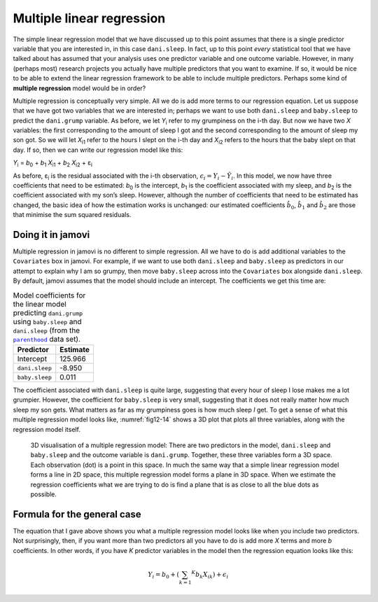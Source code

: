 .. sectionauthor:: `Danielle J. Navarro <https://djnavarro.net/>`_ and `David R. Foxcroft <https://www.davidfoxcroft.com/>`_

Multiple linear regression
--------------------------

The simple linear regression model that we have discussed up to this point
assumes that there is a single predictor variable that you are interested in,
in this case ``dani.sleep``. In fact, up to this point *every* statistical tool
that we have talked about has assumed that your analysis uses one predictor
variable and one outcome variable. However, in many (perhaps most) research
projects you actually have multiple predictors that you want to examine. If so,
it would be nice to be able to extend the linear regression framework to be
able to include multiple predictors. Perhaps some kind of **multiple
regression** model would be in order?

Multiple regression is conceptually very simple. All we do is add more terms to
our regression equation. Let us suppose that we have got two variables that we
are interested in; perhaps we want to use both ``dani.sleep`` and
``baby.sleep`` to predict the ``dani.grump`` variable. As before, we let
*Y*\ :sub:`i` refer to my grumpiness on the i-th day. But now we have two *X*
variables: the first corresponding to the amount of sleep I got and the second
corresponding to the amount of sleep my son got. So we will let *X*\ :sub:`i1`
refer to the hours I slept on the i-th day and *X*\ :sub:`i2` refers to the
hours that the baby slept on that day. If so, then we can write our regression
model like this:

| *Y*\ :sub:`i` = *b*\ :sub:`0` + *b*\ :sub:`1` *X*\ :sub:`i1` + *b*\ :sub:`2` *X*\ :sub:`i2` + ε\ :sub:`i`

As before, ε\ :sub:`i` is the residual associated with the i-th observation,
:math:`{\epsilon}_i = {Y}_i - \hat{Y}_i`. In this model, we now have three
coefficients that need to be estimated: *b*\ :sub:`0` is the intercept,
*b*\ :sub:`1` is the coefficient associated with my sleep, and *b*\ :sub:`2`
is the coefficient associated with my son’s sleep. However, although the number
of coefficients that need to be estimated has changed, the basic idea of how
the estimation works is unchanged: our estimated coefficients
:math:`\hat{b}_0`, :math:`\hat{b}_1` and :math:`\hat{b}_2` are those that
minimise the sum squared residuals.

Doing it in jamovi
~~~~~~~~~~~~~~~~~~

Multiple regression in jamovi is no different to simple regression. All we have
to do is add additional variables to the ``Covariates`` box in jamovi. For
example, if we want to use both ``dani.sleep`` and ``baby.sleep`` as predictors
in our attempt to explain why I am so grumpy, then move ``baby.sleep`` across
into the ``Covariates`` box alongside ``dani.sleep``. By default, jamovi
assumes that the model should include an intercept. The coefficients we get
this time are:

.. table:: Model coefficients for the linear model predicting ``dani.grump``
   using ``baby.sleep`` and ``dani.sleep`` (from the |parenthood|_ data set).
   :name: tab-parent_coeff

   +----------------+----------+
   | Predictor      | Estimate |
   +================+==========+
   | Intercept      |  125.966 |
   +----------------+----------+
   | ``dani.sleep`` |   -8.950 |
   +----------------+----------+
   | ``baby.sleep`` |    0.011 |   
   +----------------+----------+

The coefficient associated with ``dani.sleep`` is quite large, suggesting that
every hour of sleep I lose makes me a lot grumpier. However, the coefficient
for ``baby.sleep`` is very small, suggesting that it does not really matter how
much sleep my son gets. What matters as far as my grumpiness goes is how much
sleep *I* get. To get a sense of what this multiple regression model looks
like, :numref:`fig12-14` shows a 3D plot that plots all three variables, along
with the regression model itself.

.. ----------------------------------------------------------------------------

.. figure:: ../_images/fig12-14.*
   :alt: 3D visualisation of a multiple regression model
   :name: fig12-14

   3D visualisation of a multiple regression model: There are two predictors in
   the model, ``dani.sleep`` and ``baby.sleep`` and the outcome variable is
   ``dani.grump``. Together, these three variables form a 3D space. Each
   observation (dot) is a point in this space. In much the same way that a
   simple linear regression model forms a line in 2D space, this multiple
   regression model forms a plane in 3D space. When we estimate the regression
   coefficients what we are trying to do is find a plane that is as close to 
   all the blue dots as possible.
   
.. ----------------------------------------------------------------------------

Formula for the general case
~~~~~~~~~~~~~~~~~~~~~~~~~~~~

The equation that I gave above shows you what a multiple regression model looks
like when you include two predictors. Not surprisingly, then, if you want more
than two predictors all you have to do is add more *X* terms and more *b*
coefficients. In other words, if you have *K* predictor variables in the model
then the regression equation looks like this:

.. math:: Y_i = b_0 + \left( \sum_{k = 1} ^ K b_{k} X_{ik} \right) + \epsilon_i

.. ----------------------------------------------------------------------------

.. |parenthood|                        replace:: ``parenthood``
.. _parenthood:                        ../../_statics/data/parenthood.omv
